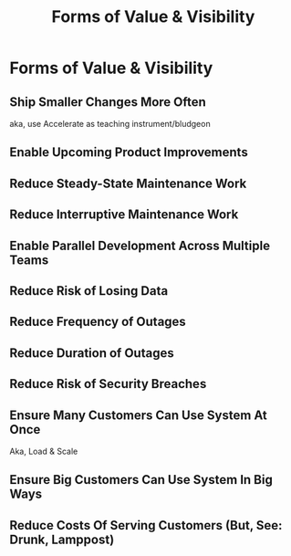 :PROPERTIES:
:ID:       E7DB3CD4-9B7B-425B-BF07-E2607DDD6670
:END:
#+title: Forms of Value & Visibility
#+filetags: :Chapter:
#+SELECT_TAGS
#+OPTIONS: tags:nil

* Forms of Value & Visibility             :export:
** Ship Smaller Changes More Often
aka, use Accelerate as teaching instrument/bludgeon
** Enable Upcoming Product Improvements
** Reduce Steady-State Maintenance Work
** Reduce Interruptive Maintenance Work
** Enable Parallel Development Across Multiple Teams
** Reduce Risk of Losing Data
** Reduce Frequency of Outages
** Reduce Duration of Outages
** Reduce Risk of Security Breaches
** Ensure Many Customers Can Use System At Once
Aka, Load & Scale
** Ensure Big Customers Can Use System In Big Ways
** Reduce Costs Of Serving Customers (But, See: Drunk, Lamppost)

* Scraps
Maybe:

"A Catalog of Forms of Value/Visibility"
"A Tour of Forms of Value + Visibilty"

Map Concerns to Value to Visibility
Concerns -> Value -> Visibility: A Tour

A Catalog of Concerns/Value/Visibility
A Catalog of Forms of Concerns/Value/Visibility
